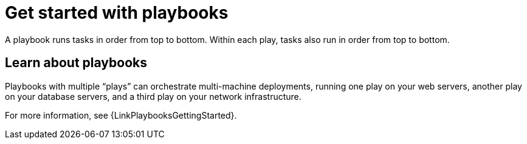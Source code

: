 :_mod-docs-content-type: CONCEPT

[id="con-gs-playbooks"]

= Get started with playbooks

A playbook runs tasks in order from top to bottom. Within each play, tasks also run in order from top to bottom.

== Learn about playbooks

Playbooks with multiple “plays” can orchestrate multi-machine deployments, running one play on your web servers, another play on your database servers, and a third play on your network infrastructure.

For more information, see {LinkPlaybooksGettingStarted}.

